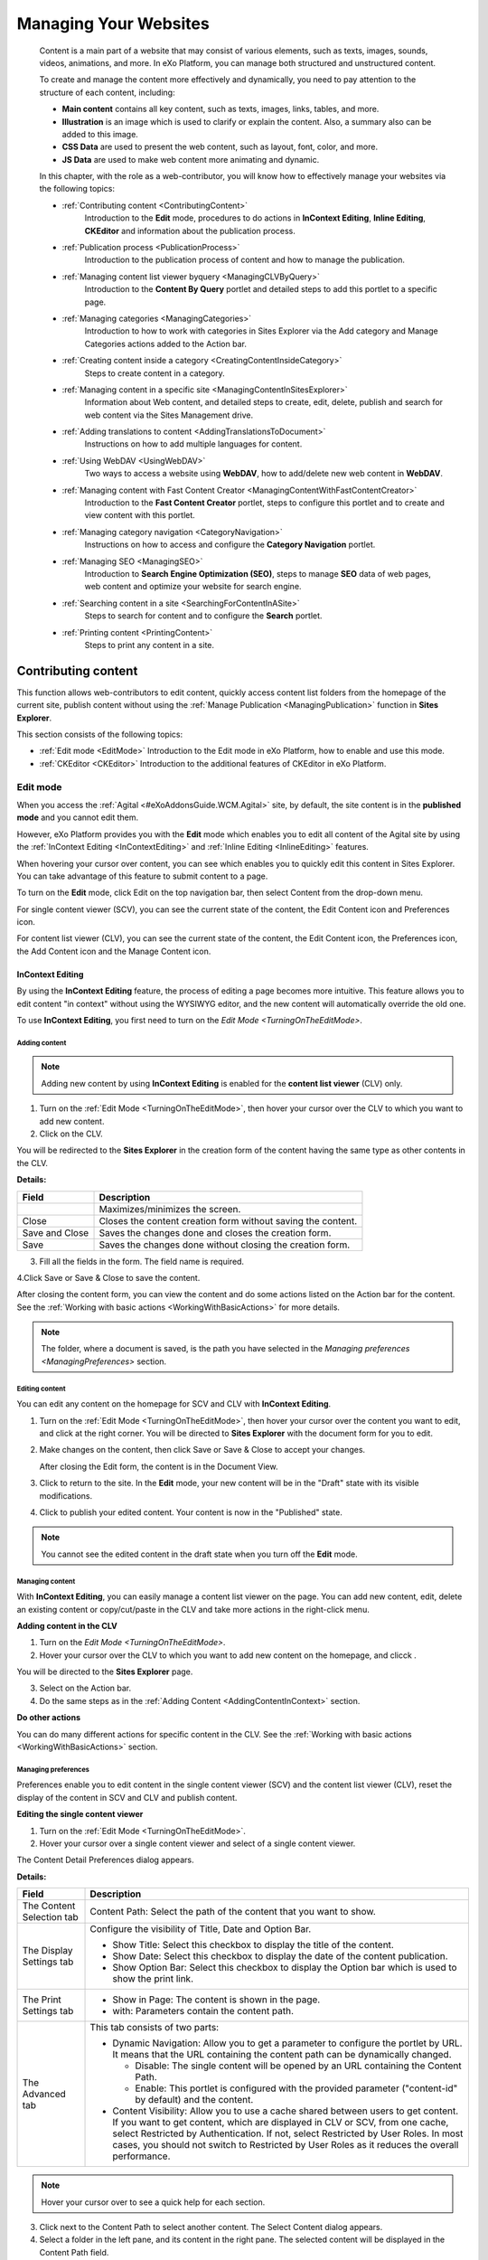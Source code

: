 .. _Manage-Sites:

#######################
Managing Your Websites
#######################

    Content is a main part of a website that may consist of various
    elements, such as texts, images, sounds, videos, animations, and
    more. In eXo Platform, you can manage both structured and unstructured
    content.

    To create and manage the content more effectively and dynamically,
    you need to pay attention to the structure of each content,
    including:

    -  **Main content** contains all key content, such as texts, images,
       links, tables, and more.

    -  **Illustration** is an image which is used to clarify or explain 
       the content. Also, a summary also can be added to this image.

    -  **CSS Data** are used to present the web content, such as layout,
       font, color, and more.

    -  **JS Data** are used to make web content more animating and dynamic.

    In this chapter, with the role as a web-contributor, you will know
    how to effectively manage your websites via the following topics:

    - :ref:`Contributing content <ContributingContent>`
       Introduction to the **Edit** mode, procedures to do actions in
       **InContext Editing**, **Inline Editing**, **CKEditor** and
       information about the publication process.

    - :ref:`Publication process <PublicationProcess>`
       Introduction to the publication process of content and how to
       manage the publication.

    - :ref:`Managing content list viewer byquery <ManagingCLVByQuery>`
       Introduction to the **Content By Query** portlet and detailed
       steps to add this portlet to a specific page.

    - :ref:`Managing categories <ManagingCategories>`
       Introduction to how to work with categories in Sites Explorer via
       the Add category and Manage Categories actions added to the
       Action bar.

    - :ref:`Creating content inside a category <CreatingContentInsideCategory>`
       Steps to create content in a category.

    - :ref:`Managing content in a specific site <ManagingContentInSitesExplorer>`
       Information about Web content, and detailed steps to create,
       edit, delete, publish and search for web content via the Sites
       Management drive.

    - :ref:`Adding translations to content <AddingTranslationsToDocument>`
       Instructions on how to add multiple languages for content.

    - :ref:`Using WebDAV <UsingWebDAV>`
       Two ways to access a website using **WebDAV**, how to add/delete
       new web content in **WebDAV**.

    - :ref:`Managing content with Fast Content Creator <ManagingContentWithFastContentCreator>`
       Introduction to the **Fast Content Creator** portlet, steps to
       configure this portlet and to create and view content with this
       portlet.

    - :ref:`Managing category navigation <CategoryNavigation>`
       Instructions on how to access and configure the **Category
       Navigation** portlet.

    - :ref:`Managing SEO <ManagingSEO>`
       Introduction to **Search Engine Optimization (SEO)**, steps to
       manage **SEO** data of web pages, web content and optimize your
       website for search engine.

    - :ref:`Searching content in a site <SearchingForContentInASite>`
       Steps to search for content and to configure the **Search**
       portlet.

    - :ref:`Printing content <PrintingContent>`
       Steps to print any content in a site.

.. _ContributingContent:

====================
Contributing content
====================

This function allows web-contributors to edit content, quickly access
content list folders from the homepage of the current site, publish
content without using the :ref:`Manage Publication <ManagingPublication>`
function in **Sites Explorer**.

This section consists of the following topics:

-  :ref:`Edit mode <EditMode>`
   Introduction to the Edit mode in eXo Platform, how to enable and use this
   mode.

-  :ref:`CKEditor <CKEditor>`
   Introduction to the additional features of CKEditor in eXo Platform.

.. _EditMode:

Edit mode
~~~~~~~~~~

When you access the :ref:`Agital <#eXoAddonsGuide.WCM.Agital>` site, by
default, the site content is in the **published mode** and you cannot
edit them.

However, eXo Platform provides you with the **Edit** mode which enables you
to edit all content of the Agital site by using the :ref:`InContext Editing <InContextEditing>`
and :ref:`Inline Editing <InlineEditing>` features.

When hovering your cursor over content, you can see |image0| which
enables you to quickly edit this content in Sites Explorer. You can take
advantage of this feature to submit content to a page.

.. _TurningOnTheEditMode:

To turn on the **Edit** mode, click Edit on the top navigation bar, then
select Content from the drop-down menu.

|image1|

For single content viewer (SCV), you can see the current state of the
content, the Edit Content icon and Preferences icon.

|image2|

For content list viewer (CLV), you can see the current state of the
content, the Edit Content icon, the Preferences icon, the Add Content
icon and the Manage Content icon.

|image3|

.. _InContextEditing:

InContext Editing
------------------

By using the **InContext Editing** feature, the process of editing a
page becomes more intuitive. This feature allows you to edit content "in
context" without using the WYSIWYG editor, and the new content will
automatically override the old one.

To use **InContext Editing**, you first need to turn on the `Edit Mode <TurningOnTheEditMode>`.

.. _AddingContentInContext:

Adding content
```````````````

.. note:: Adding new content by using **InContext Editing** is enabled for the **content list viewer** (CLV) only.

1. Turn on the :ref:`Edit Mode <TurningOnTheEditMode>`, then hover your
   cursor over the CLV to which you want to add new content.

2. Click |image4| on the CLV.

You will be redirected to the **Sites Explorer** in the creation form of
the content having the same type as other contents in the CLV.

|image5|

**Details:**

+-----------------------+----------------------------------------------------+
| Field                 | Description                                        |
+=======================+====================================================+
|   |image6|            | Maximizes/minimizes the screen.                    |
+-----------------------+----------------------------------------------------+
| Close                 | Closes the content creation form without saving    |
|                       | the content.                                       |
+-----------------------+----------------------------------------------------+
| Save and Close        | Saves the changes done and closes the creation     |
|                       | form.                                              |
+-----------------------+----------------------------------------------------+
| Save                  | Saves the changes done without closing the         |
|                       | creation form.                                     |
+-----------------------+----------------------------------------------------+

3. Fill all the fields in the form. The field name is required.

4.Click Save or Save & Close to save the content.

After closing the content form, you can view the content and do some
actions listed on the Action bar for the content. See the 
:ref:`Working with basic actions <WorkingWithBasicActions>` for more 
details.

|image7|

.. note:: The folder, where a document is saved, is the path you have selected in the `Managing preferences <ManagingPreferences>` section.

.. _EditContentIncontext:

Editing content
````````````````

You can edit any content on the homepage for SCV and CLV with
**InContext Editing**.

1. Turn on the :ref:`Edit Mode <TurningOnTheEditMode>`, then hover your
   cursor over the content you want to edit, and click |pencil| at the
   right corner. You will be directed to **Sites Explorer** with the
   document form for you to edit.

|image8|

2. Make changes on the content, then click Save or Save & Close to 
   accept your changes.

   After closing the Edit form, the content is in the Document View.

|image9|

3. Click |image10| to return to the site. In the **Edit** mode, your new
   content will be in the "Draft" state with its visible modifications.

|image11|

4. Click |image12| to publish your edited content. Your content is now 
   in the "Published" state.

.. note:: You cannot see the edited content in the draft state when you turn off the **Edit** mode.

.. _ManageContentInContext:

Managing content
`````````````````

With **InContext Editing**, you can easily manage a content list viewer
on the page. You can add new content, edit, delete an existing content
or copy/cut/paste in the CLV and take more actions in the right-click
menu.

**Adding content in the CLV**

1. Turn on the `Edit Mode <TurningOnTheEditMode>`.

2. Hover your cursor over the CLV to which you want to add new content 
   on the homepage, and clicck |image13|.

You will be directed to the **Sites Explorer** page.

|image14|

3. Select |Add Document| on the Action bar.

4. Do the same steps as in the :ref:`Adding Content <AddingContentInContext>` 
   section.

**Do other actions**

You can do many different actions for specific content in the CLV. See
the :ref:`Working with basic actions <WorkingWithBasicActions>` section.

.. _ManagingPreferences:

Managing preferences
``````````````````````

Preferences enable you to edit content in the single content viewer
(SCV) and the content list viewer (CLV), reset the display of the
content in SCV and CLV and publish content.

**Editing the single content viewer**

1. Turn on the :ref:`Edit Mode <TurningOnTheEditMode>`.

2. Hover your cursor over a single content viewer and select |image15| 
   of a single content viewer.

The Content Detail Preferences dialog appears.

|image16|

**Details:**

+-----------------------+----------------------------------------------------+
| Field                 | Description                                        |
+=======================+====================================================+
| The Content Selection | Content Path: Select the path of the content that  |
| tab                   | you want to show.                                  |
+-----------------------+----------------------------------------------------+
| The Display Settings  | Configure the visibility of Title, Date and Option |
| tab                   | Bar.                                               |
|                       |                                                    |
|                       | -  Show Title: Select this checkbox to display the |
|                       |    title of the content.                           |
|                       |                                                    |
|                       | -  Show Date: Select this checkbox to display the  |
|                       |    date of the content publication.                |
|                       |                                                    |
|                       | -  Show Option Bar: Select this checkbox to        |
|                       |    display the Option bar which is used to show    |
|                       |    the print link.                                 |
|                       |                                                    |                                                                           
+-----------------------+----------------------------------------------------+
| The Print Settings    | -  Show in Page: The content is shown in the page. |
| tab                   |                                                    |
|                       | -  with: Parameters contain the content path.      |
|                       |                                                    |                                                                          
+-----------------------+----------------------------------------------------+
| The Advanced tab      | This tab consists of two parts:                    |
|                       |                                                    |
|                       | -  Dynamic Navigation: Allow you to get a          |
|                       |    parameter to configure the portlet by URL. It   |
|                       |    means that the URL containing the content path  |
|                       |    can be dynamically changed.                     |
|                       |                                                    |
|                       |    -  Disable: The single content will be opened   |
|                       |       by an URL containing the Content Path.       |
|                       |                                                    |
|                       |    -  Enable: This portlet is configured with the  |
|                       |       provided parameter ("content-id" by default) |
|                       |       and the content.                             |
|                       |                                                    |
|                       | -  Content Visibility: Allow you to use a cache    |
|                       |    shared between users to get content. If you     |
|                       |    want to get content, which are displayed in CLV |
|                       |    or SCV, from one cache, select Restricted by    |
|                       |    Authentication. If not, select Restricted by    |
|                       |    User Roles. In most cases, you should not       |
|                       |    switch to Restricted by User Roles as it        |
|                       |    reduces the overall performance.                |
|                       |                                                    |                                                                            
+-----------------------+----------------------------------------------------+


.. note:: Hover your cursor over |question mark| to see a quick help for each section.

3. Click |image18| next to the Content Path to select another content. 
   The Select Content dialog appears.

4. Select a folder in the left pane, and its content in the right pane. 
   The selected content will be displayed in the Content Path field.

5. Tick the checkboxes, including Show Title, Show Date and Show Option
   Bar, if you want to display the content title, the publication date 
   and the print button like the illustration below.

|image19|

**i.** In the Print Setting part, click |magnifying glass| to open the
UIPageSelector dialog.

**ii.** Click |magnifying glass1|, then click a folder on the left and
select a page which will show the content on the right by clicking
|image20|.

6. Click Save to save all your changes.

.. _ContentListPreferences:

**Editing the content list viewer**

1. Turn on the :ref:`Edit Mode <TurningOnTheEditMode>`, then hover your
   cursor over a content list viewer and select |image23|.

|image24|

The Content List Preferences dialog appears.

|image25|

.. _Dynamic-Navigation:

**Details:**

+--------------------------+--------------------------------------------------+
| Field                    | Description                                      |
+==========================+==================================================+
| The Content Selection    | Mode: This mode is to select web content for the |
| tab                      | list viewer. There are two modes:                |
|                          |                                                  |
|                          | -  By Folder: Allows selecting a content folder  |
|                          |    in the Folder Path field.                     |
|                          |                                                  |
|                          | -  By Content: Allows selecting by the content   |
|                          |    in a specific folder in Folder Path field.    |
|                          |                                                  |
|                          | Folder Path: The path to a location of a folder  |
|                          | that contains the content.                       |
|                          |                                                  |
|                          | Order by: Sorts content in the List Viewer by    |
|                          | Title, Created Date, Modified Date, Published    |
|                          | Date, Event Date, or Index in the ascending or   |
|                          | descending order.                                |
+--------------------------+--------------------------------------------------+
| The Display Settings tab | Header: The title of all content that is shown   |
|                          | on the top of the content list viewer.           |
|                          |                                                  |
|                          | -  Automatic Detection: Ticks this checkbox to   |
|                          |    enable automatically detecting the header of  |
|                          |    the content list viewer basing on the current |
|                          |    selection.                                    |
|                          |                                                  |
|                          | Template: The template which is used to view the |
|                          | content list.                                    |
|                          |                                                  |
|                          | Paginator: The template which is used to view    |
|                          | each content in the list.                        |
|                          |                                                  |
|                          | Items per Page: The number of items which will   |
|                          | be displayed per page.                           |
|                          |                                                  |
|                          | The following options which can be shown or      |
|                          | hidden by ticking or unticking checkboxes        |
|                          | respectively.                                    |
|                          |                                                  |
|                          | -  Show Title: Title of each published web       |
|                          |    content/document.                             |
|                          |                                                  |
|                          | -  Show Header: Header of each published web     |
|                          |    content/document.                             |
|                          |                                                  |
|                          | -  Show Refresh: The Refresh button at the left  |
|                          |    bottom of the page.                           |
|                          |                                                  |
|                          | -  Show Image: The illustration of each          |
|                          |    published web content/document.               |
|                          |                                                  |
|                          | -  Show Date: The created date of each published |
|                          |    web content/document.                         |
|                          |                                                  |
|                          | -  Show More Links: The Read more link to read   |
|                          |    all the content of web content and/or         |
|                          |    document.                                     |
|                          |                                                  |
|                          | -  Show Summary: The summary of each web         |
|                          |    content/document.                             |
|                          |                                                  |
|                          | -  Show Link: The link of web content/document.  |
|                          |                                                  |
|                          | -  Show RSS Link: The RSS link of all content of |
|                          |    web content/document.                         |
|                          |                                                  |                                                                           
+--------------------------+--------------------------------------------------+
| The Advanced tab         | Dynamic Navigation                               |
|                          |                                                  |
|                          | -  Disable: The single content will be opened by |
|                          |    an URL containing the Content Path.           |
|                          |                                                  |
|                          | -  Enable: This portlet is configured with the   |
|                          |    provided parameter (content-id by default).   |
|                          |                                                  |
|                          | -  By: This parameter is the key in the URL to   |
|                          |    let CLV know which really is the path in the  |
|                          |    current URL.                                  |
|                          |                                                  |
|                          | -  Show in Page: The single content in CLV will  |
|                          |    be shown in a selected page. You can select   |
|                          |    any page but should take one with a Content   |
|                          |    Detail Portlet. The "Dynamic Navigation" is   |
|                          |    enabled in the Content Detail Portlet that    |
|                          |    interprets the URL and shows a single         |
|                          |    content.                                      |
|                          |                                                  |
|                          | -  With: This parameter is the key in the URL to |
|                          |    let SCV know which really is the path in the  |
|                          |    current URL.                                  |
|                          |                                                  |
|                          | Content Visibility: Allows using a cache shared  |
|                          | between users to get content. If you want to get |
|                          | content which is displayed in CLV or SCV from    |
|                          | one cache, select Restricted by Authentication   |
|                          | (default). If not, select Restricted by User     |
|                          | Roles. In most cases, you should not switch to   |
|                          | Restricted by User Roles as it reduces the       |
|                          | overall performance.                             |
+--------------------------+--------------------------------------------------+

2. Select the Content Selection tab:

-  Select content you want to show on the content list viewer by
   clicking |image26| next to the Folder Path field.

   -  If you select the By Folder mode, select an available site on the
      left, then select a folder that contains content (documents and/or
      web content) on the right by clicking the folder.

   -  If you select the By Content mode, select an available folder from
      the left pane, all content in this folder will be listed in the
      right pane. Click content on the right that you want to add to the
      content list. There will be a message, informing that you have
      successfully added it to the Content List. The selected content
      will be listed in the Content List.

-  Click the Order by field and select one criterion to sort the content
   list in the ascending or descending order.

3. Select the Display settings tab:

-  Enter a header for the content list in the Header field if you want.

-  Select a template to display the content list in the template list.

-  Tick/Untick your desired options.

4. Select the Advanced tab to activate the dynamic navigation and select
   the content visibility.

5. Click Save to accept your changes.

.. _InlineEditing:

Inline Editing
---------------

The **Inline Editing** mode allows you to edit directly on the page
without going to a separate one. By using this mode, you can edit the
text in the same location in such an intuitive and convenient manner.

**Do the Inline Editing**

1. Turn on the :ref:`Edit Mode <TurningOnTheEditMode>`, then hover your
   cursor over the area you want to edit. The editable area will be
   highlighted.

2. Click the area you want to edit.

|image27|

The Edit area will be displayed with the
`CKEditor <http://ckeditor.com/demo>`__ as below. (See more information
about CKEditor :ref:`here <CKEditor>`.)

|image28|

3. Make changes on your selected area.

4. Click |image29| to accept, or |image30| to discard changes.

-  After you have made changes on your content, it is in the **Draft**
   state.

-  Click |image31| to publish the content. Now, your edited content is
   in the **Published** state.

.. _CKEditor:

CKEditor
~~~~~~~~~

When using CKEditor to write/edit a document in eXo Platform, you can also:

- :ref:`Insert a site link to the document <CKEditor.InsertingSiteLink>`

- :ref:`Insert a content link to the document <CKEditor.InsertingContentLink>`

- :ref:`Upload an image to the document <CKEditor.InsertingImage>`


.. _CKEditor.InsertingSiteLink:

**Inserting a site link**

1. Click |image32| to open the Insert link to a site page form.

|image33|

2. Enter the site title of the link in the Title field.

3. Enter the site URL manually, or you can also click Get portal link to
   open a page containing all the sites in the same server, then select 
   one that you want.

4. Click Preview to view the site.

5. Click Save to accept inserting the site to the document.

.. _CKEditor.InsertingContentLink:

**Inserting a content link**

1. Click |image34| to open a page.

|image35|

2. Click the plus before the document name, or click directly the 
   document name in the left pane to show the content in the right pane,
   or click |image36| to upload a file from your local device.

3. Click content that you want to insert to the document.

.. _CKEditor.InsertingImage:

**Image Upload through CKEditor**

1. Click |image37| to open the upload image form.

|image38|

2. Click on Browse server to open the WCM Content selector allowing to
   upload from desktop or to select an existing attached image.

-  By default, the WCM content selector opens the folder where the
   webcontent/Illustrated webcontent will be saved.

   |image39|

   In this case, the webcontent is added under
   ``sites/intranet/web contents``.

-  If the WCM Content selector has already been opened and a file has
   been selected then this last location will be displayed.

   |image40|

   As an example of this case:

   -  Go to file Explorer under /sites/intranet/web contents and create
      a new webcontent.

   -  Click |image41| to insert an image and then Browse server.

   -  The WCM content selector opens the folder
      ``/sites/intranet/web contents`` (the first case). Browse to get,
      for example, under the path ``sites/intranet/medias``, upload an
      image and insert it to the webcontent.

   -  Reclick |image42| and then on Browse server, the WCM contents
      selector will open the last location which is
      ``sites/intranet/medias`` and not the default one
      ``/sites/intranet/web contents``.

3. Select an image from the existing ones or click on |image43| to 
   upload an image from your desktop then select it.

4. The image will be first previewed in the Image properties form.

|image44|

5. Click OK, the image will be inserted in the webcontent.

6. To finalize the webcontent/illustrated webcontent creation, click on
   Save or Save and close.

|image45|

.. _PublicationProcess:

===================
Publication process
===================

After new content has been created, it is saved as draft and must be
approved before publishing by the web-contributors or administrator. The
publication process consists of three steps:

**Request for Approval** --> **Approval** --> **Publish**.

.. _SendAppRequest:

Sending approval request
~~~~~~~~~~~~~~~~~~~~~~~~~

If you want to publish your content without having the "Approve" or
"Publish" right, you first need to send a request for approval by
clicking |image46| on the Action bar.

.. _AppContent:

Approving content
~~~~~~~~~~~~~~~~~~

If you have the right to approve or publish content, you will see a list
of content waiting for your approval at the bottom of the Sites
Explorer.

|image47|

To approve the content, do as follows:

1. Click the content to review.

2. Click |image48| on the Action bar to approve the content.

.. note:: If you have the right to publish content, you can publish it immediately without the Approval step.
		  After being approved/published, the content is removed from the list of Waiting For My Approval at the bottom of the Sites Explorer.

.. _PublishContent:

Publishing content
~~~~~~~~~~~~~~~~~~~

You can an quickly publish content by opening your desired content, then
clicking |image49|.

.. _ManagingPublication:

Managing publication
~~~~~~~~~~~~~~~~~~~~~

This function allows you to manage the content publication. You can
publish or unpublish any content or publish the content in a given
period. Also, you can review the publication history of the content.

1. Select content (on the left or right pane) which you want to manage 
   its publication.

2. Click |Manage Publications| on the Action bar.

The Manage Publication form appears.

|image50|

-  The Revision tab displays some basic information and the current
   state of the selected node.

   -  The |magnifying glass2| icon allows you to view the content of
      the node.

   -  The |Restore Version| icon allows you to restore a version
      of the node (refer to :ref:`Activating document versioning <ActivatingDocumentVersion>`
      for more details).

-  The Scheduled tab allows you to publish content in a period.

-  The History tab allows you review the publication history of the
   content.

3. Set the status for the content by ticking the corresponding checkbox 
   in the Revision tab.

-  *Draft*: The content is in draft.

-  *Pending*: The content is waiting for approval to publish.

-  *Approved*: The content is approved.

-  *Scheduled*: The content is published in a period. When checking this
   checkbox, you will see the Scheduled tab. Select this tab, then click
   From/To to select the start and end dates for publication from a
   mini-calendar.

   |image51|

   Click Save to accept publishing the content as the schedule.

.. note:: To publish your content forever, you should not set time in the To field.

-  *Published*: The content is published immediately and permanently.

4. Click Close to quit the form.

.. _ManagingCLVByQuery:

=====================================
Managing content list viewer by query
=====================================

The **Content By Query** portlet allows you to collect and display data
throughout a workspace by using a query instead of selecting items by a
folder or by content.

To use this portlet, first you need to add the **Content By Query**
portlet to a specific page as follows:

1. Drag and drop the **Content By Query** portlet from the 
   **Page Editor** --> **Applications** --> **Content**
   to the main pane. This can be done while :ref:`creating
a new
page <#PLFUserGuide.AdministeringeXoPlatform.ManagingPages.AddingNewPage>`
or `editing an existing
page <#PLFUserGuide.AdministeringeXoPlatform.ManagingPages.EditingPage>`
or `editing the layout of a
site <#PLFUserGuide.AdministeringeXoPlatform.ManagingSites.EditingSite.EditingLayout>`.

|image52|

2. Edit the **Content By Query** portlet by hovering your cursor over 
   it, then click |pencil1| to edit the portlet.

|image53|

The form with the Edit Mode tab appears.

|image54|

To know the details about the fields in this form, see
:ref:`here <ManagingPreferences>`.

3. In the Advanced tab, enter a valid query into the by query field to 
   get data that you want to display.

4. Select a workspace where you want to get data.

5. Click Save to complete adding the **Content By Query** portlet.

6. Click |image55| to quit the **Page Editor** page and see the 
   displayed data.


.. _ManagingCategories:

===================
Managing categories
===================

As a web-contributors, you can easily work with categories in Sites
Explorer via the Add category and Manage Categories actions added to the
Action bar.

By default, these buttons are available in the Categories and Web views.
To know which drives have these views, see
:ref:`here <#PLFUserGuide.AdministeringeXoPlatform.ContentAdministration.WorkingWithExplorer.Drives>`
for more details.

.. _CreateNewCat:

Creating a new category
~~~~~~~~~~~~~~~~~~~~~~~~

This function enables you to quickly create a new category in Sites
Explorer.

1. Select a folder in which you want to create a new category.

2. Select |Add category| on the Action bar to open the Add Category
   form.

|image56|

3. Enter a name for the category in the Category Name field.

4. Click Save to accept creating the new category.

.. _AssignCatToContent:

Assigning a category to content
~~~~~~~~~~~~~~~~~~~~~~~~~~~~~~~~~

You can assign available categories to content/document folders only.

1. Select a content/document folder to which you want to assign a 
   category.

2. Click |Manage Categories| on the Action bar.

The Add Category form appears.

3. Select the Select Category tab to show the available categories.

|image57|

4. Select a category tree for the content/folder.

5. Click |green tick| next to Root Tree to add the category tree to
   the content/folder.

   Or/And click a category on the left, then click |green tick1|
   corresponding to the child category on the right to add it to the
   content/folder.

The categories added to the content/folder will be listed in the
Referenced Categories tab.

|image58|

.. note:: You can add many categories to content.

.. _ViewCategory:

Viewing a category
~~~~~~~~~~~~~~~~~~~~

Viewing a category allows you know which content is added to the
category and you can view it by double-clicking its name or do many
different actions in the right-click menu.

1. Go to the drive which contains the category you have added. There 
   will be a list of categories available.

2. Select your desired category. The content added to that category 
   will be listed.

|image59|

.. note:: To know which drives contain categories, see :ref:`Categories <#PLFUserGuide.AdministeringeXoPlatform.ContentAdministration.WorkingWithAdvancedConfiguration.Categories>` in Content Administration.
		   When copying and pasting content in the category tree, a reference to the original content will be created. This reference is a symlink rather than a copy. This feature is used to preserve the disk space.

.. _RemoveCatFromContent:

Removing a category from content
~~~~~~~~~~~~~~~~~~~~~~~~~~~~~~~~~~

1. Select content to which categories have been added.

2. Click |Manage Categories| on the Action bar.

3. Select the Referenced Categories tab.

4. Click |trash can| that corresponds to the category you want to delete.


.. _CreatingContentInsideCategory:

==================================
Creating content inside a category
==================================

In eXo Platform, you can create new content in any folders or directly 
in a CLV with **Incontext Editing.** However, to facilitate the content
management, categories which are usually used to sort and organize
documents make your desired searches more quickly. Also, creating
content inside a category helps you manage and publish them effectively.

After creating a document, you should categorize it by adding it to a
category. Otherwise, documents should be created right in a category and
links to those documents will be automatically created in the category.
In eXo Platform, categories are stored in JCR.

.. _CreateContentInCat:

Creating content in a category
~~~~~~~~~~~~~~~~~~~~~~~~~~~~~~~

1. Click |image60| --> Content --> Sites Explorer on the top navigation 
   bar.

2. Open the drives list, and select a drive that has categories, for
   example, Collaboration.

|image61|

3. Select a category where you want to add new content.

4. Click |image62| on the Action bar to create the new content. See the
:ref:`Creating new web content <CreatingNewWebContent>`
section to know how to add new content. The new content is stored in the
category as a symlink and also stored in also stored in another folder
depending on the target path configured while creating a category tree
by Administrator.

To view the content, simply click the Symlink.

|image63|


.. _ManagingContentInSitesExplorer:

===================================
Managing content in a specific site
===================================

Web content is a key resource which is used for a site. Other resources
make a site more dynamic and animated by using layout, color, font, and
more. This section focuses on how to manage web content in a specific
site via the Sites Management drive which allows you to manage content
of all sites in the portal.

This section consists of the following topics:

- :ref:`Creating new web content <CreatingNewWebContent>`
   Instructions on how to create new web content in a specific site.

- :ref:`Editing/Publishing/Deleting web content <EditingPublishingDeletingWebContent>`
   Instructions on how to edit/publish/delete web content.

 .. note:: Only users who have the right to access the Sites Management drive can do it.

.. _CreatingNewWebContent:

Creating new web content
~~~~~~~~~~~~~~~~~~~~~~~~~

1. Go to the Sites Management drive, then select a site to which you want
   to add web content.

2. Select the **web content** folder on the left.

.. note:: In this step, you also can add new web content into another folders (documents and media folders) of a site but you are recommended to select the **web content** folder because:
			-  Managing web content of a site becomes more easily.
			-  You do not have to select many web content types in the list of document types. It makes adding new web content more flexibly.

3. Click |image64| on the Action bar to open 
   :ref:`a list of content templates <AddingContentInContext>`, 
   including *Illustrated Web Content* and *Web content*.

4. Select a template to present the web content by clicking one.

5. Enter values in fields of the form.

6. Click Save or Save & Close to save the content or Close to quit the 
   Add New Document form.

Tabs in the Add New Document form
-----------------------------------

-  The Main Content tab

   +--------------------+--------------------------------------------------------+
   | Field              | Description                                            |
   +====================+========================================================+
   | Name               | The name of the web content.                           |
   +--------------------+--------------------------------------------------------+
   | Language           | The language of the web content. At present, eXo       |
   |                    | Platform supports 23 languages.                        |
   +--------------------+--------------------------------------------------------+
   | Main Content       | The main content that you want to display when         |
   |                    | publishing this web content.                           |
   +--------------------+--------------------------------------------------------+

-  The Illustration tab allows you to upload an illustration that makes
   the site's content more attractive.

   |image65|

   **Details:**

   +----------------------+-----------------------------------------------------+
   | Field                | Description                                         |
   +======================+=====================================================+
   | Illustration Image   | The path to an image which you want to upload into  |
   |                      | a site. This image will be used like an             |
   |                      | illustration of that site.                          |
   +----------------------+-----------------------------------------------------+
   | Summary              | You can give a short description about the web      |
   |                      | content because it will be displayed with the       |
   |                      | illustration image when the web content is listed.  |
   |                      | The main content will be shown when it is selected  |
   |                      | to be viewed.                                       |
   +----------------------+-----------------------------------------------------+

Uploading an image
-------------------

1. Browse a list of images on your local device by clicking the Select
   File button, then select a specific location.

2. Select an image in the list to upload.

-  The Advanced tab includes two parts: CSS Data and JS Data.

   **Details:**

   +----------------------+-----------------------------------------------------+
   | Field                | Description                                         |
   +======================+=====================================================+
   | CSS Data             | Contains the CSS definition to present data in the  |
   |                      | web content. You can optionally enter CSS data into |
   |                      | this field to specify the style.                    |
   +----------------------+-----------------------------------------------------+
   | JS Data              | Contains the JS content to make the web content     |
   |                      | more dynamic after being published. You can         |
   |                      | optionally enter the JS content in this field.      |
   +----------------------+-----------------------------------------------------+

When you create new content which is in draft, a new activity will be
created on your activity stream and on the Social Intranet homepage.
This activity shows the title |image66|, summary (if any), type 
|image67|, version |image68| and current status |image69| of the 
content, and the icon corresponding to the content type |image70|.

|image71|

From the activity stream, you can:

-  Click |image72| to view the content in a larger window.

-  Click |image75| to edit the content directly into the Sites Explorer.

-  Click |image73| to give your idea.

-  Click |image74| to show your liking to the uploaded document.

-  New comments will be automatically added to the activity when your 
   content has the following changes:
   
   - The main content is edited |image76|
   - A file is attached/removed to/from the content |image77|
   - A tag is added/removed to/from the content |image78|
   - A category is assigned/removed to/from the content |image79|
   - Your comment is added to the content from the Sites Explorer
     |image80|
     
|image81|

-   Besides, the content of the activity will be updated with comments 
    when there are the following changes:   
    - The title and/or summary of the content |image82|
    - The status of the content |image83|
    - The number of version of the content is updated without a comment 
      |image84|
    
When the content is deleted, the activity is also removed from the
activity stream without any comment or notification.

.. _EditingPublishingDeletingWebContent:

Editing/Publishing/Deleting web content
~~~~~~~~~~~~~~~~~~~~~~~~~~~~~~~~~~~~~~~~

.. _EditWebContent:

Editing web content
---------------------

This function is used to edit web content in a specific drive of an
existing site.

1. Access the folder of a site which contains the web content that you 
   want to edit.

2. Select the web content by double-clicking it in the left tree or in 
   the right pane. The detailed information of web content will be 
   viewed in the right pane.

3. Click |Edit Document| on the Action bar to show the form to edit
   the selected web content. This form is similar to that of creating a 
   new document.

4. Make changes on current values in the fields of this form.

5. Complete editing the selected web content by clicking Save or Save &
   Close.

.. note:: When you click |Edit Document1|, the web content will be auto-locked for your editing. After finishing, the content is back to the unlock status. You can manage "Locks" in the :ref:`Unlocking a node <#PLFUserGuide.AdministeringeXoPlatform.ContentAdministration.WorkingWithRepository.Locks.LockingNode>` section.

.. _PublishWebContent:

Publishing web content
-----------------------

This function helps you publish web content that you have added to the
web contents folder in **Sites Explorer**.

See the :ref:`Publication process <PublicationProcess>`
section to know how to publish web content.

.. _DeleteXebContent:

Deleting web content
---------------------

This function is used to remove web content from the web contents folder
of a specific site's drive.

1. Right-click the name of the web content that you want to delete, then
   select Delete from the drop-down menu.

2. Click Delete to accept your deletion in the confirmation message.


.. _AddingTranslationsToDocument:

==============================
Adding translations to content
==============================

This function enables you to add multiple languages for content. This
action is similar to adding a language.

1. Select a document to which you want to add the translation. For 
   example, select a web content in *English.*

|image85|

2. Click |Add Translation| on the Action bar to open the Add 
   Translation form.

|image86|

3. Click Select Document to browse to the target content that has a
   different language with the first content. For example, the **Web
   Content** version in French.

|image87|

4. Click Save on the Add Translation form.

5. Select the document to which you have added the translation, then 
   click the |image88| button on the Filter bar.

You will see the available languages for the selected document. Click
the language on this pane to view the document in the corresponding
language version.

|image89|


.. _UsingWebDAV:

============
Using WebDAV
============

In eXo Platform, you can use WebDAV to perform actions on a website easily,
quickly and efficiently without accessing it directly on web browsers.
Each website managed by WebDAV will be displayed as a folder.

To manage site content using WebDAV, follow either of two ways:

**The first way**

You need to connect to your WebDAV clients. See
:ref:`WebDAV <#PLFUserGuide.AdministeringeXoPlatform.WebDAV>` for more
details.

It is assumed that you want to access the ACME site using WebDAV, simply
use the URL:
`http://mycompany.com:port/rest/private/jcr/repository/collaboration/sites/acme <http://mycompany.com:8080/rest/private/jcr/repository/collaboration/sites/acme>`__
into the address bar. After successul login, the ACME site appears as a
folder.

|image90|

**The second way**

This way can be done through **Sites Management.**

1. Click |image91| on the top navigation bar, then select Content --> 
   Sites Explorer from the drop-down menu.

2. Click the Show Drives button, then select Sites Management.

|image92|

You will see all sites listed in the left sidebar.

|image93|

3. Right-click your desired site to view with WebDAV, and select 
   Download and Allow Edition from the menu.

The selected site will be shown in WebDAV.

|image94|

In this view, you can access documents in the directories that are
linked to the web server.

.. _AddNewContentSpecificSite:

Adding new content to a specific site
~~~~~~~~~~~~~~~~~~~~~~~~~~~~~~~~~~~~~~

This function enables you to copy web content, such as an *.html* file,
from your local device to a *web content* folder of a site.

1. Access a site via WebDAV, then go to a **web content** folder of the
   site.

2. Copy the web content on your local system into this folder.

The copied file will be converted to web content that is viewable by
WebDAV automatically. The content is converted to a directory containing
*CSS, documents, js and media.*

After the new content is added, it can be viewed as a folder in WebDAV
or as a page using a web browser.

.. _DeleteWebContent:

Deleting web content
~~~~~~~~~~~~~~~~~~~~~

This function enables site administrators to delete web content files
separately or in batches.

1. Navigate to the folder that contains the content you want to remove.

2. Right-click the content files or directories (hold the *Ctrl* key to
   select multiple files at once), and select Delete from the drop-down
   menu.

The selected files will be removed from the site.


.. _ManagingContentWithFastContentCreator:

==========================================
Managing content with Fast Content Creator
==========================================

The **Fast Content Creator** portlet in PRODUCT enables you to quickly
create and save a new document with only one template in a specific
location without accessing **Sites Explorer.** This helps you save a lot
of time when creating a new document.

To use the **Fast Content Creator** portlet, you need to add it to a
specific page first by dragging and dropping the Fast Content Creator
portlet from **Page Editor** --> **Applications** --> Forms to the main 
pane. This can be done when :ref:`creating a new
page <#PLFUserGuide.AdministeringeXoPlatform.ManagingPages.AddingNewPage>`
or :ref:`editing an existing
page <#PLFUserGuide.AdministeringeXoPlatform.ManagingPages.EditingPage>`
or :ref:`editing the layout of a
site <#PLFUserGuide.AdministeringeXoPlatform.ManagingSites.EditingSite.EditingLayout>`.

|image95|

.. _ConfiguringFCC:

Configuring Fast Content Creator
~~~~~~~~~~~~~~~~~~~~~~~~~~~~~~~~~

1. Hover your cursor over the portlet, then click |pencil2| to edit the
   portlet.

|image96|

The form with the Edit Mode tab appears.

|image97|

*Details:*

+-----------------------+----------------------------------------------------+
| Field                 | Description                                        |
+=======================+====================================================+
| Location to Save      | Selects the location to save documents or          |
|                       | messages.                                          |
+-----------------------+----------------------------------------------------+
| Select Template       | Selects a template for the document. There are     |
|                       | different input fields corresponding to each       |
|                       | selected template.                                 |
+-----------------------+----------------------------------------------------+
| Custom Save Button    | Changes the label for the "Save" button.           |
+-----------------------+----------------------------------------------------+
| Custom Save Message   | Changes the content of custom message that informs |
|                       | you have just saved a document.                    |
+-----------------------+----------------------------------------------------+
| Redirect              | Allows you to redirect the path in the Redirect    |
|                       | Path field.                                        |
+-----------------------+----------------------------------------------------+
| Redirect Path         | Shows a path to which you will be directed after   |
|                       | clicking **OK** in the confirmation message.       |
+-----------------------+----------------------------------------------------+
| The Action pane       | Adds an action to the document and view actions    |
|                       | added to the document.                             |
+-----------------------+----------------------------------------------------+

2. Select a specific location to save documents.

**i.** Click |magnifying glass3| next to the Location to Save field to
open the Select Location form.

|image98|

**ii.** Select the parent node in the left pane, then click
 |green tick3| in the Add column to select the child node in the right 
 pane. After being selected, this location will be displayed on the 
 Location to Save field. Created documents will be saved in this 
 location.

3. Select a template which is used to create a new document.

.. _CustomSaveButton:

4. Change the label for the Custom Save button, and the content for 
   Custom Save Message.

5. Tick the Redirect checkbox if you want to redirect to the path in 
   the Redirect Path field after clicking **OK** in the confirmation 
   message.

6. Add an action to the document by clicking Add to open the Add Action
   form. Do the same steps in the :ref:`Adding an action <AddAction>`
   section.

7. Click Close to quit the form to edit the configuration of 
   **Fast Content Creator**.

8. Click |green tick3| to save all your changes.

The fast content creator portlet will be shown and allows you to create
content quickly. Here is the added page containing a fast content
creator for the Accessible Media template.

|image99|

.. _CreateViewContent:

Creating/Viewing content
~~~~~~~~~~~~~~~~~~~~~~~~~~

**Creating new content**

1. Go to the page which has the fast content creator portlet.

2. Fill values in all the fields in the page.

3. Click a button in the page to accept creating the new document. A
   message appears to let you know that the document is created
   successfully at the location selected in the Location to Save field.

.. note:: The button name is different, basing on the :ref:`Custom Save Button <CustomSaveButton>` field.

**Viewing content**

After creating a new document by **Fast Content Creator**, you can view 
it as follows:

1. Go to **Sites Explorer.**

2. Select the drive and the path that you established in the 
   configuration of **Fast Content Creator.** You will see this 
   document.


.. _CategoryNavigation:

============================
Managing category navigation
============================

The **category navigation** gets rid of long URLs when you view content
and enables you to see published documents or web content in specific
categories in one page. Thanks to the symbolic link, no matter where the
object physically resides, the database can retrieve it. In addition,
the relations amongst shortcuts can be managed. Now, you can view
documents or web content in the **Content List Viewer** easily.

.. _AccessCategoryNav:

Accessing the category navigation
~~~~~~~~~~~~~~~~~~~~~~~~~~~~~~~~~~

1. Go to Features on the Left Navigation bar

|image100|

-  The left pane lists all the categories containing documents or web
   content.

-  The right pane displays the documents selected in the left pane.

2. Select a category that you want to view on the left. The selected
   category will be shown on the right (only documents or web content
   published are shown).

|image101|

.. _ConfigureCategoryNav:

Configuring Category Navigation
~~~~~~~~~~~~~~~~~~~~~~~~~~~~~~~~~

Only contributors and administrators can configure the **Category
Navigation** via the Content List portlet as follows:

1. Open **News** page on the Navigation bar.

2. Click Edit --> Page Layout on the top navigation bar.

The page which allows you to edit the **Content List** portlet will
appear.

|image102|

3. Click |pencil4| to open a form with the Edit Mode tab, allowing you 
   to edit the portlet.

|image104|

4. Click |plus icon| to select the path of a category which restores
   content you want do display.

The Folder Browser form is displayed. Click a folder on the left pane
and select its sub-folder.

|image105|

5. Edit some fields in the Display Settings tab as you want. See more
   details in the :ref:`Content List Preferences <ContentListPreferences>`
   section.

6. Select the Advanced tab to set up some properties for the portlet. 
   See more details :ref:`here <Dynamic-Navigation>`.

7. Click Save to accept saving the configuration for the **Category
   Navigation** portlet.

8. Click Close to quit the form.

9. Click |image106| on the Page Editor form to finish editing the **Content
List** portlet.

.. note:: In the Edit Mode tab, some options are disabled.


.. _ManagingSEO:

============
Managing SEO
============

SEO (Search Engine Optimization) allows you to improve the visibility of
your web pages and web content in the major search engines (such as
Google, Yahoo, Ask, Bing, and more) via the search results. Therefore,
it is very important for the user to maximize their web pages and
content's position in the search engines. In eXo Platform, the **SEO
Management** feature is provided to meet this target. By using **SEO
Management,** you can easily manage the SEO data of web pages and web
content.

.. _ManageSEOData:

Managing the SEO data
~~~~~~~~~~~~~~~~~~~~~~

1. Open a page or content that you want to edit the SEO metadata.

2. Open the SEO Management form by clicking Edit --> Page --> SEO on 
   the top navigation bar.

|image107|

Depending on your SEO management for a page or content, the content of
the SEO Management form will be different.

-  The SEO Management form for content is as follows:

   |image108|

-  The SEO Management form for a page is as follows:

   |image109|

*Details:*

+----------------------+-----------------------------------------------------+
| Field                | Description                                         |
+======================+=====================================================+
| Title                | The title of the current page. When changed, the    |
|                      | new title will be updated to the ``<title>`` tag of |
|                      | the head element of the page. The ``Title`` element |
|                      | of your web page is very important, it should       |
|                      | ideally optimize the SEO with a small number of     |
|                      | keywords or key phrases.                            |
+----------------------+-----------------------------------------------------+
| Description          | The description of your page/content. This          |
|                      | description will be seen in the results list of     |
|                      | search engines.                                     |
+----------------------+-----------------------------------------------------+
| Keywords             | The most important terms to describe the page,      |
|                      | separated by commas. By using proper keywords,      |
|                      | other users can find out your page/content via      |
|                      | search engines more easily.                         |
+----------------------+-----------------------------------------------------+
| Robots               | Search engines can access the whole directories on  |
|                      | a website, or individual pages, or individual links |
|                      | on a page and list your page/content or not that    |
|                      | depends on your options:                            |
|                      |                                                     |
|                      | -  INDEX: Allows search engines to index your       |
|                      |    page/content on the search engine results page.  |
|                      |                                                     |
|                      | -  NOINDEX: Restricts search engines from indexing  |
|                      |    your page/content on the search engine results   |
|                      |    page. Use this option if you want to keep your   |
|                      |    page private.                                    |
|                      |                                                     |
|                      | -  FOLLOW: Allows search engines to follow links    |
|                      |    from your page to find other pages.              |
|                      |                                                     |
|                      | -  NOFOLLOW: Restricts search engines from          |
|                      |    following links from your page to find other     |
|                      |    pages. Use this option if you want to prevent    |
|                      |    spam links in comments of blogs, forums and      |
|                      |    others.                                          |
|                      |                                                     |
                                                                            
+----------------------+-----------------------------------------------------+
| Sitemap              | Allows you to see pages of the sites in the         |
|                      | tree-like structure.                                |
+----------------------+-----------------------------------------------------+
| Frequency            | Shows how often pages are updated on the site.      |
|                      | Also, setting your frequency levels tells the       |
|                      | search engines which pages should be crawled over   |
|                      | other pages. The frequency levels include: Always,  |
|                      | Hourly, Daily, Weekly, Monthly, Yearly and Never.   |
|                      | If you set "Never" for the frequency level, meaning |
|                      | that this page never gets updated, so search        |
|                      | engines will move onto other pages that get updated |
|                      | more frequently.                                    |
+----------------------+-----------------------------------------------------+
| Priority             | Allows search engines to search the page with the   |
|                      | higher priority level first. The acceptable value   |
|                      | in this field is from 0 to 1. In which, 0 is the    |
|                      | lowest priority level and 1 is the highest.         |
+----------------------+-----------------------------------------------------+
|                      | Allows you to add the localization for SEO          |
|     |image110|       | metadata. You can choose the language from the      |
|                      | drop-down list.                                     |
+----------------------+-----------------------------------------------------+
|     |image111|       | Allows you to remove the SEO metadata for a         |
|                      | respective language.                                |
+----------------------+-----------------------------------------------------+
|     |image112|       | Gives the meaning or requirement of each field.     |
+----------------------+-----------------------------------------------------+

3. Fill out all fields in this form.

4. Click Save to finish creating SEO metadata.

.. note::	-  If no language has been selected, the default portal language will be used after saving.
			-  |image113| means that the SEO information is empty.
			-  |image114| means that the SEO information has been updated but some information are not filled out yet.
			-  |image115| means that the SEO Management form is filled out with the full SEO information.
			-  |image116| means that the **SEO Management** feature is disabled.


.. _SearchingForContentInASite:

===============================
Searching for content in a site
===============================

This section consists of the following topics:

- :ref:`Searching for content <SearchingForContent>`
   Instructions on how to search for content from the front page of a
   website.

- :ref:`Editing the Search portlet <EditingSearchPortlet>`
   Instructions on how to change the display of search results.

The **Search** function allows you to quickly search for any content in
the system with a keyword from the front page, even if you do not log
in. However, the number of the search results displayed depends on your
role.

For example, if you do not log in, you only see the search results that
are published.

.. _SearchingForContent:

Searching for content
~~~~~~~~~~~~~~~~~~~~~~

1. Enter a keyword into the search box and press **Enter**.

The search results matching with your keyword are displayed in the
search page:

|image117|

In case of no search results matching the keyword, the search page is
displayed as below:

|image118|

**Details:**

+--------------------+--------------------------------------------------------+
| Field              | Details                                                |
+====================+========================================================+
| in Content         | Searches all **published content** of search index     |
|                    | areas that contain the keyword.                        |
+--------------------+--------------------------------------------------------+
| in Pages           | Searches all :ref:`SEO data <_ManageSEOData>           |
|                    | (description, keyword) and pages that have titles or   |                                                      |
|                    | names matching the keyword.                            |
+--------------------+--------------------------------------------------------+

2. In the Search form, you can enter another keyword and set the search
   scale.

3. Press **Enter**, or click Search to start searching.

.. _EditingSearchPortlet:

Editing the Search portlet
~~~~~~~~~~~~~~~~~~~~~~~~~~~~~

Editing the Search portlet allows you to change the display of search
results.

1. Open the Search page as in the :ref:`Searching for content <SearchingForContent>`
   section.

2. Open the Edit Mode of the **Search** portlet by following one of two
   ways:

-  **The first way**

   Click Edit --> Content on the top navigation bar, then click 
   |pencil4|.

-  **The second way**

   Click Edit --> Page --> Layout on the top navigation bar. The Page 
   Editor will be displayed.

   -  Hover your cursor over the **Search Result** portlet and click 
	  |pencil5| to edit the portlet.

      |image119|

The Edit Mode of the **Search** portlet appears.

|image120|

**Details:**

+------------------------+---------------------------------------------------+
| Field                  | Details                                           |
+========================+===================================================+
| Items per Page         | The number of search results displayed in each    |
|                        | page.                                             |
+------------------------+---------------------------------------------------+
| Page Mode              | The way to display the search results. There are  |
|                        | 3 options:                                        |
|                        |                                                   |
|                        | -  None: Only the first page of search results is |
|                        |    displayed in the search page.                  |
|                        |                                                   |
|                        | -  More: When you click the Search button, the    |
|                        |    first page of search result is displayed. The  |
|                        |    difference from the None mode is that, there   |
|                        |    is a More button allowing you to see more      |
|                        |    search results. When clicking this button, new |
|                        |    search results are appended to the current     |
|                        |    search result page like Twitter or Facebook    |
|                        |    behavior.                                      |
|                        |                                                   |
|                        | -  Pagination: In this mode, the search results   |
|                        |    are divided into many pages (for example, 1,   |
|                        |    2, 3 and Next). You can navigate to another    |
|                        |    page by clicking the page number or Next in    |
|                        |    the bottom of the Search portlet to view more  |
|                        |    results.                                       |
|                        |                                                   |                                                                           
+------------------------+---------------------------------------------------+
| Search Form Template   | The template of the Search form.                  |
+------------------------+---------------------------------------------------+
| Search Result Template | The template for displaying the search results.   |
+------------------------+---------------------------------------------------+
| Search Page Layout     | The layout of the Search portlet.                 |
| Template               |                                                   |
+------------------------+---------------------------------------------------+
| Base Path              | The page where you can see the content of a       |
|                        | search result.                                    |
+------------------------+---------------------------------------------------+

3. Edit your desired portlet and click Save to accept your changes.


.. _PrintingContent:

================
Printing content
================

Users can easily print any content in a site by following these steps:

1. Click the name of the content which you want to print to view all the
   content.

2. Click the Print button. The Print Preview page will be displayed on
   another tab.

3. Click Print to print the content of this page, or Close to close this
   tab without printing.


.. |image0| image:: images/common/edit_portlet_icon.png
.. |image1| image:: images/ecms/turn_on_edit_mode.png
.. |image2| image:: images/ecms/single_content_viewer.png
.. |image3| image:: images/ecms/content_list_viewer.png
.. |image4| image:: images/ecms/add_content_icon1.png
.. |image5| image:: images/ecms/content_forms.png
.. |image6| image:: images/ecms/full_screen_option.png
.. |image7| image:: images/ecms/new_content.png
.. |pencil| image:: images/common/edit_portlet_icon.png
.. |image8| image:: images/ecms/edit_form_in_sites_explorer.png
.. |image9| image:: images/ecms/edited_content_in_document_view.png
.. |image10| image:: images/ecms/back_icon.png
.. |image11| image:: images/ecms/draft_content.png
.. |image12| image:: images/ecms/publish-icon1.png
.. |image13| image:: images/ecms/manage_content_icon.png
.. |image14| image:: images/ecms/add_new_content_to_CLV.png
.. |Add Document| image:: images/ecms/new_content_button.png
.. |image15| image:: images/common/preferences_icon.png
.. |image16| image:: images/ecms/content_detail_preferences.png
.. |question mark| image:: images/common/tooltip_icon.png
.. |image18| image:: images/common/plus_icon.png
.. |image19| image:: images/ecms/scv_show_options.png
.. |magnifying glass| image:: images/common/search_icon.png
.. |magnifying glass1| image:: images/common/up_arrow_icon.png
.. |image20| image:: images/common/select_green_icon.png
.. |image23| image:: images/common/preferences_icon.png
.. |image24| image:: images/ecms/clv_preferences.png
.. |image25| image:: images/ecms/content_list_preferences.png
.. |image26| image:: images/common/plus_icon.png
.. |image27| image:: images/ecms/inline_editing_form.png
.. |image28| image:: images/ecms/CKEditor_Inline.png
.. |image29| image:: images/common/accept_icon.png
.. |image30| image:: images/common/cancel_icon.png
.. |image31| image:: images/ecms/publish-icon1.png
.. |image32| image:: images/ecms/insert_portal_link.png
.. |image33| image:: images/ecms/insert_link_to_a_site_page.png
.. |image34| image:: images/ecms/insert_content.png
.. |image35| image:: images/ecms/content_selector_form.png
.. |image36| image:: images/platform/upload_button.png
.. |image37| image:: images/ecms/UploadImageCKEditor_button.png
.. |image38| image:: images/ecms/imageProperties.png
.. |image39| image:: images/ecms/rootlocation.png
.. |image40| image:: images/ecms/mediafolder.png
.. |image41| image:: images/ecms/UploadImageCKEditor_button.png
.. |image42| image:: images/ecms/UploadImageCKEditor_button.png
.. |image43| image:: images/ecms/upload.png
.. |image44| image:: images/ecms/preview.png
.. |image45| image:: images/ecms/save.png
.. |image46| image:: images/ecms/request_approval_button.png
.. |image47| image:: images/ecms/content_waiting_approval.png
.. |image48| image:: images/ecms/approve_content_button.png
.. |image49| image:: images/ecms/publish_button.png
.. |Manage Publications| image:: images/ecms/publications_button.png
.. |image5| image:: images/ecms/manage_publication_form.png
.. |magnifying glass2| image:: images/ecms/preview_content_icon.png
.. |Restore Version| image:: images/ecms/restore_icon.png
.. |image51| image:: images/ecms/scheduled_tab.png
.. |image52| image:: images/ecms/drap_drop_content_by_query.png
.. |pencil1| image:: images/common/edit_portlet_icon.png
.. |image53| image:: images/ecms/edit_content_by_query.png
.. |image54| image:: images/ecms/edit_mode_content_by_query.png
.. |image55| image:: images/common/save_icon.png
.. |Add category| image:: images/ecms/add_category_button.png
.. |image56| image:: images/ecms/add_category_form1.png
.. |Manage Categories| image:: images/ecms/categories_button.png
.. |image57| image:: images/ecms/add_category_form.png
.. |green tick| image:: images/common/select_icon.png
.. |green tick1| image:: images/common/select_icon.png
.. |image58| image:: images/ecms/referenced_categories_tab.png
.. |image59| image:: images/ecms/documents_added_to_category.png
.. |trash can| image:: images/common/delete_icon.png
.. |Manage Categories| image:: images/ecms/categories_button.png
.. |image60| image:: images/common/administration_navigation.png
.. |image61| image:: images/ecms/select_category_to_add_content.png
.. |image62| image:: images/ecms/new_content_button.png
.. |image63| image:: images/ecms/new_content_inside_category.png
.. |image64| image:: images/ecms/new_content_button.png
.. |image65| image:: images/ecms/illustration_tab.png
.. |image66| image:: images/common/1.png
.. |image67| image:: images/common/2.png
.. |image68| image:: images/common/3.png
.. |image69| image:: images/common/4.png
.. |image70| image:: images/common/5.png
.. |image71| image:: images/ecms/new_content_on_activity_stream.png
.. |image72| image:: images/common/eye_view_button.png
.. |image73| image:: images/common/comment_icon.png
.. |image74| image:: images/common/like_icon.png
.. |image75| image:: images/common/edit_button.png
.. |image76| image:: images/common/1.png
.. |image77| image:: images/common/2.png
.. |image78| image:: images/common/3.png
.. |image79| image:: images/common/4.png
.. |image80| image:: images/common/5.png
.. |image81| image:: images/ecms/comments_on_activity_stream_content.png
.. |image86| image:: images/common/6.png
.. |image83| image:: images/common/7.png
.. |image84| image:: images/common/8.png
.. |Edit Document| image:: images/ecms/edit_button.png
.. |Edit Document1| image:: images/ecms/edit_button.png
.. |image85| image:: images/ecms/select_web_content_language.png
.. |Add Translation| image:: images/ecms/add_translation_button.png
.. |image86| image:: images/ecms/add_translation_form.png
.. |image87| image:: images/ecms/web_content_in_fr.png
.. |image88| image:: images/ecms/relation_icon.png
.. |image89| image:: images/ecms/content_in_different_language.png
.. |image90| image:: images/ecms/webdav_acme_folder.png
.. |image91| image:: images/common/administration_navigation.png
.. |image92| image:: images/ecms/sites_management_drive.png
.. |image93| image:: images/ecms/sites_list.png
.. |image94| image:: images/ecms/webdav_site_view.png
.. |image95| image:: images/ecms/drap_drop_fast_content_creator.png
.. |pencil2| image:: images/common/edit_portlet_icon.png
.. |image96| image:: images/ecms/configure_fcc.png
.. |image97| image:: images/ecms/edit_mode_fcc.png
.. |magnifying glass3| image:: images/common/search_icon.png
.. |image98| image:: images/ecms/select_location_form.png
.. |green tick2| image:: images/common/select_icon.png
.. |green tick3| image:: images/common/save_icon.png
.. |image99| image:: images/ecms/fast_content_creator_page.png
.. |image100| image:: images/ecms/news_navigation_bar.png
.. |image101| image:: images/ecms/category_shown_on_right_pane.png
.. |image102| image:: images/ecms/edit_category_navigation.png
.. |pencil3| image:: images/common/edit_portlet_icon.png
.. |image104| image:: images/ecms/edit_mode_category_navigation.png
.. |plus icon| image:: images/common/plus_icon.png
.. |image105| image:: images/ecms/folder_browser_form.png
.. |image106| image:: images/common/close_icon.png
.. |image107| image:: images/ecms/open_seo_management.png
.. |image108| image:: images/ecms/seo_form_for_content.png
.. |image109| image:: images/ecms/seo_form_for_page.png
.. |image110| image:: images/ecms/add_language.png
.. |image111| image:: images/common/delete_icon.png
.. |image112| image:: images/common/tooltip_icon.png
.. |image113| image:: images/ecms/seo_red_icon.png
.. |image114| image:: images/ecms/seo_orange_icon.png
.. |image115| image:: images/ecms/seo_green_icon.png
.. |image116| image:: images/ecms/seo_gray_icon.png
.. |image117| image:: images/ecms/search_page.png
.. |image118| image:: images/ecms/no_search_result.png
.. |pencil4| image:: images/ecms/edit_icon_search_portlet.png
.. |pencil5| image:: images/common/edit_portlet_icon.png
.. |image119| image:: images/ecms/edit_search_portlet.png
.. |image120| image:: images/ecms/search_edit_mode.png
